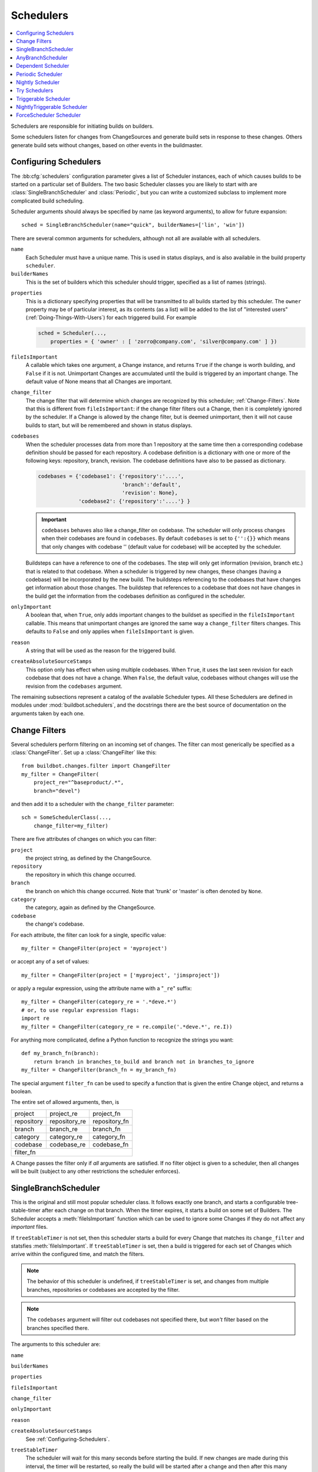 .. -*- rst -*-
.. _Schedulers:

Schedulers
----------

.. contents::
   :depth: 1
   :local:

Schedulers are responsible for initiating builds on builders.

Some schedulers listen for changes from ChangeSources and generate build sets in response to these changes.
Others generate build sets without changes, based on other events in the buildmaster.

.. _Configuring-Schedulers:

Configuring Schedulers
~~~~~~~~~~~~~~~~~~~~~~

.. bb:cfg:: schedulers

The :bb:cfg:`schedulers` configuration parameter gives a list of Scheduler instances, each of which causes builds to be started on a particular set of Builders.
The two basic Scheduler classes you are likely to start with are :class:`SingleBranchScheduler` and :class:`Periodic`, but you can write a customized subclass to implement more complicated build scheduling.

Scheduler arguments should always be specified by name (as keyword arguments), to allow for future expansion::

    sched = SingleBranchScheduler(name="quick", builderNames=['lin', 'win'])

There are several common arguments for schedulers, although not all are available with all schedulers.

``name``
    Each Scheduler must have a unique name.
    This is used in status displays, and is also available in the build property ``scheduler``.

``builderNames``
    This is the set of builders which this scheduler should trigger, specified as a list of names (strings).

.. index:: Properties; from scheduler

``properties``
    This is a dictionary specifying properties that will be transmitted to all builds started by this scheduler.
    The ``owner`` property may be of particular interest, as its contents (as a list) will be added to the list of "interested users" (:ref:`Doing-Things-With-Users`) for each triggered build.
    For example

    .. code-block:: python

        sched = Scheduler(...,
            properties = { 'owner' : [ 'zorro@company.com', 'silver@company.com' ] })

``fileIsImportant``
    A callable which takes one argument, a Change instance, and returns ``True`` if the change is worth building, and ``False`` if it is not.
    Unimportant Changes are accumulated until the build is triggered by an important change.
    The default value of None means that all Changes are important.

``change_filter``
    The change filter that will determine which changes are recognized by this scheduler; :ref:`Change-Filters`.
    Note that this is different from ``fileIsImportant``: if the change filter filters out a Change, then it is completely ignored by the scheduler.
    If a Change is allowed by the change filter, but is deemed unimportant, then it will not cause builds to start, but will be remembered and shown in status displays.

``codebases``
    When the scheduler processes data from more than 1 repository at the same time then a corresponding codebase definition should be passed for each repository.
    A codebase definition is a dictionary with one or more of the following keys: repository, branch, revision.
    The codebase definitions have also to be passed as dictionary.

    .. code-block:: python

        codebases = {'codebase1': {'repository':'....',
                                   'branch':'default',
                                   'revision': None},
                     'codebase2': {'repository':'....'} }

    .. important::

       ``codebases`` behaves also like a change_filter on codebase.
       The scheduler will only process changes when their codebases are found in ``codebases``.
       By default ``codebases`` is set to ``{'':{}}`` which means that only changes with codebase '' (default value for codebase) will be accepted by the scheduler.

    Buildsteps can have a reference to one of the codebases.
    The step will only get information (revision, branch etc.) that is related to that codebase.
    When a scheduler is triggered by new changes, these changes (having a codebase) will be incorporated by the new build.
    The buildsteps referencing to the codebases that have changes get information about those changes.
    The buildstep that references to a codebase that does not have changes in the build get the information from the codebases definition as configured in the scheduler.

``onlyImportant``
    A boolean that, when ``True``, only adds important changes to the buildset as specified in the ``fileIsImportant`` callable.
    This means that unimportant changes are ignored the same way a ``change_filter`` filters changes.
    This defaults to ``False`` and only applies when ``fileIsImportant`` is given.

``reason``
    A string that will be used as the reason for the triggered build.

``createAbsoluteSourceStamps``
    This option only has effect when using multiple codebases.
    When ``True``, it uses the last seen revision for each codebase that does not have a change.
    When ``False``, the default value, codebases without changes will use the revision from the ``codebases`` argument.

The remaining subsections represent a catalog of the available Scheduler types.
All these Schedulers are defined in modules under :mod:`buildbot.schedulers`, and the docstrings there are the best source of documentation on the arguments taken by each one.

.. _Change-Filters:

Change Filters
~~~~~~~~~~~~~~

Several schedulers perform filtering on an incoming set of changes.
The filter can most generically be specified as a :class:`ChangeFilter`.
Set up a :class:`ChangeFilter` like this::

    from buildbot.changes.filter import ChangeFilter
    my_filter = ChangeFilter(
        project_re="^baseproduct/.*",
        branch="devel")

and then add it to a scheduler with the ``change_filter`` parameter::

    sch = SomeSchedulerClass(...,
        change_filter=my_filter)

There are five attributes of changes on which you can filter:

``project``
    the project string, as defined by the ChangeSource.

``repository``
    the repository in which this change occurred.

``branch``
    the branch on which this change occurred.
    Note that 'trunk' or 'master' is often denoted by ``None``.

``category``
    the category, again as defined by the ChangeSource.

``codebase``
    the change's codebase.

For each attribute, the filter can look for a single, specific value::

    my_filter = ChangeFilter(project = 'myproject')

or accept any of a set of values::

    my_filter = ChangeFilter(project = ['myproject', 'jimsproject'])

or apply a regular expression, using the attribute name with a "``_re``" suffix::

    my_filter = ChangeFilter(category_re = '.*deve.*')
    # or, to use regular expression flags:
    import re
    my_filter = ChangeFilter(category_re = re.compile('.*deve.*', re.I))

For anything more complicated, define a Python function to recognize the strings you want::

    def my_branch_fn(branch):
        return branch in branches_to_build and branch not in branches_to_ignore
    my_filter = ChangeFilter(branch_fn = my_branch_fn)

The special argument ``filter_fn`` can be used to specify a function that is given the entire Change object, and returns a boolean.

The entire set of allowed arguments, then, is

+------------+---------------+---------------+
| project    | project_re    | project_fn    |
+------------+---------------+---------------+
| repository | repository_re | repository_fn |
+------------+---------------+---------------+
| branch     | branch_re     | branch_fn     |
+------------+---------------+---------------+
| category   | category_re   | category_fn   |
+------------+---------------+---------------+
| codebase   | codebase_re   | codebase_fn   |
+------------+---------------+---------------+
| filter_fn                                  |
+--------------------------------------------+

A Change passes the filter only if *all* arguments are satisfied.
If no filter object is given to a scheduler, then all changes will be built (subject to any other restrictions the scheduler enforces).

.. bb:sched:: SingleBranchScheduler
.. bb:sched:: Scheduler

.. _Scheduler-SingleBranchScheduler:

SingleBranchScheduler
~~~~~~~~~~~~~~~~~~~~~

This is the original and still most popular scheduler class.
It follows exactly one branch, and starts a configurable tree-stable-timer after each change on that branch.
When the timer expires, it starts a build on some set of Builders.
The Scheduler accepts a :meth:`fileIsImportant` function which can be used to ignore some Changes if they do not affect any *important* files.

If ``treeStableTimer`` is not set, then this scheduler starts a build for every Change that matches its ``change_filter`` and statsfies :meth:`fileIsImportant`.
If ``treeStableTimer`` is set, then a build is triggered for each set of Changes which arrive within the configured time, and match the filters.

.. note::

   The behavior of this scheduler is undefined, if ``treeStableTimer`` is set, and changes from multiple branches, repositories or codebases are accepted by the filter.

.. note::

   The ``codebases`` argument will filter out codebases not specified there, but *won't* filter based on the branches specified there.

The arguments to this scheduler are:

``name``

``builderNames``

``properties``

``fileIsImportant``

``change_filter``

``onlyImportant``

``reason``

``createAbsoluteSourceStamps``
    See :ref:`Configuring-Schedulers`.

``treeStableTimer``
    The scheduler will wait for this many seconds before starting the build.
    If new changes are made during this interval, the timer will be restarted, so really the build will be started after a change and then after this many seconds of inactivity.

    If ``treeStableTimer`` is ``None``, then a separate build is started immediately for each Change.

``fileIsImportant``
    A callable which takes one argument, a Change instance, and returns ``True`` if the change is worth building, and ``False`` if it is not.
    Unimportant Changes are accumulated until the build is triggered by an important change.
    The default value of None means that all Changes are important.

``categories`` (deprecated; use change_filter)
    A list of categories of changes that this scheduler will respond to.
    If this is specified, then any non-matching changes are ignored.

``branch`` (deprecated; use change_filter)
    The scheduler will pay attention to this branch, ignoring Changes that occur on other branches.
    Setting ``branch`` equal to the special value of ``None`` means it should only pay attention to the default branch.

    .. note::

       ``None`` is a keyword, not a string, so write ``None`` and not ``"None"``.

Example::

    from buildbot.schedulers.basic  import SingleBranchScheduler
    from buildbot.changes import filter
    quick = SingleBranchScheduler(name="quick",
                        change_filter=filter.ChangeFilter(branch='master'),
                        treeStableTimer=60,
                        builderNames=["quick-linux", "quick-netbsd"])
    full = SingleBranchScheduler(name="full",
                        change_filter=filter.ChangeFilter(branch='master'),
                        treeStableTimer=5*60,
                        builderNames=["full-linux", "full-netbsd", "full-OSX"])
    c['schedulers'] = [quick, full]

In this example, the two *quick* builders are triggered 60 seconds after the tree has been changed.
The *full* builds do not run quite so quickly (they wait 5 minutes), so hopefully if the quick builds fail due to a missing file or really simple typo, the developer can discover and fix the problem before the full builds are started.
Both Schedulers only pay attention to the default branch: any changes on other branches are ignored by these schedulers.
Each scheduler triggers a different set of Builders, referenced by name.

The old names for this scheduler, ``buildbot.scheduler.Scheduler`` and ``buildbot.schedulers.basic.Scheduler``, are deprecated in favor of the more accurate name ``buildbot.schedulers.basic.SingleBranchScheduler``.

.. bb:sched:: AnyBranchScheduler

.. _AnyBranchScheduler:

AnyBranchScheduler
~~~~~~~~~~~~~~~~~~

This scheduler uses a tree-stable-timer like the default one, but uses a separate timer for each branch.

If ``treeStableTimer`` is not set, then this scheduler is indistinguishable from bb:sched:``SingleBranchScheduler``.
If ``treeStableTimer`` is set, then a build is triggered for each set of Changes which arrive within the configured time, and match the filters.

The arguments to this scheduler are:

``name``

``builderNames``

``properties``

``fileIsImportant``

``change_filter``

``onlyImportant``

``reason``
    See :ref:`Configuring-Schedulers`.

``treeStableTimer``
    The scheduler will wait for this many seconds before starting the build.
    If new changes are made *on the same branch* during this interval, the timer will be restarted.

``branches`` (deprecated; use change_filter)
    Changes on branches not specified on this list will be ignored.

``categories`` (deprecated; use change_filter)
    A list of categories of changes that this scheduler will respond to.
    If this is specified, then any non-matching changes are ignored.

.. bb:sched:: Dependent

.. _Dependent-Scheduler:

Dependent Scheduler
~~~~~~~~~~~~~~~~~~~

It is common to wind up with one kind of build which should only be performed if the same source code was successfully handled by some other kind of build first.
An example might be a packaging step: you might only want to produce .deb or RPM packages from a tree that was known to compile successfully and pass all unit tests.
You could put the packaging step in the same Build as the compile and testing steps, but there might be other reasons to not do this (in particular you might have several Builders worth of compiles/tests, but only wish to do the packaging once).
Another example is if you want to skip the *full* builds after a failing *quick* build of the same source code.
Or, if one Build creates a product (like a compiled library) that is used by some other Builder, you'd want to make sure the consuming Build is run *after* the producing one.

You can use *Dependencies* to express this relationship to the Buildbot.
There is a special kind of scheduler named :class:`scheduler.Dependent` that will watch an *upstream* scheduler for builds to complete successfully (on all of its Builders).
Each time that happens, the same source code (i.e. the same ``SourceStamp``) will be used to start a new set of builds, on a different set of Builders.
This *downstream* scheduler doesn't pay attention to Changes at all.
It only pays attention to the upstream scheduler.

If the build fails on any of the Builders in the upstream set, the downstream builds will not fire.
Note that, for SourceStamps generated by a ChangeSource, the ``revision`` is ``None``, meaning HEAD.
If any changes are committed between the time the upstream scheduler begins its build and the time the dependent scheduler begins its build, then those changes will be included in the downstream build.
See the :ref:`Triggerable-Scheduler` for a more flexible dependency mechanism that can avoid this problem.

The keyword arguments to this scheduler are:

``name``

``builderNames``

``properties``
    See :ref:`Configuring-Schedulers`.

``upstream``
    The upstream scheduler to watch.
    Note that this is an *instance*, not the name of the scheduler.

Example::

    from buildbot.schedulers import basic
    tests = basic.SingleBranchScheduler(name="just-tests",
                            treeStableTimer=5*60,
                            builderNames=["full-linux", "full-netbsd", "full-OSX"])
    package = basic.Dependent(name="build-package",
                            upstream=tests, # <- no quotes!
                            builderNames=["make-tarball", "make-deb", "make-rpm"])
    c['schedulers'] = [tests, package]

.. bb:sched:: Periodic

.. _Periodic-Scheduler:

Periodic Scheduler
~~~~~~~~~~~~~~~~~~

This simple scheduler just triggers a build every *N* seconds.

The arguments to this scheduler are:

``name``

``builderNames``

``properties``

``onlyImportant``

``reason``
    See :ref:`Configuring-Schedulers`.

``periodicBuildTimer``
    The time, in seconds, after which to start a build.

Example::

    from buildbot.schedulers import timed
    nightly = timed.Periodic(name="daily",
                    builderNames=["full-solaris"],
                    periodicBuildTimer=24*60*60)
    c['schedulers'] = [nightly]

The scheduler in this example just runs the full solaris build once per day.
Note that this scheduler only lets you control the time between builds, not the absolute time-of-day of each Build, so this could easily wind up an *evening* or *every afternoon* scheduler depending upon when it was first activated.

.. bb:sched:: Nightly

.. _Nightly-Scheduler:

Nightly Scheduler
~~~~~~~~~~~~~~~~~

This is highly configurable periodic build scheduler, which triggers a build at particular times of day, week, month, or year.
The configuration syntax is very similar to the well-known ``crontab`` format, in which you provide values for minute, hour, day, and month (some of which can be wildcards), and a build is triggered whenever the current time matches the given constraints.
This can run a build every night, every morning, every weekend, alternate Thursdays, on your boss's birthday, etc.

Pass some subset of ``minute``, ``hour``, ``dayOfMonth``, ``month``, and ``dayOfWeek``\; each may be a single number or a list of valid values.
The builds will be triggered whenever the current time matches these values.
Wildcards are represented by a '*' string.
All fields default to a wildcard except 'minute', so with no fields this defaults to a build every hour, on the hour.
The full list of parameters is:

``name``

``builderNames``

``properties``

``fileIsImportant``

``change_filter``

``onlyImportant``

``reason``

``codebases``

``createAbsoluteSourceStamps``
    See :ref:`Configuring-Schedulers`.
    Note that ``fileIsImportant``, ``change_filter`` and ``createAbsoluteSourceStamps`` are only relevant if ``onlyIfChanged`` is ``True``.

``onlyIfChanged``
    If this is true, then builds will not be scheduled at the designated time *unless* the specified branch has seen an important change since the previous build.

``branch``
    (required) The branch to build when the time comes.
    Remember that a value of ``None`` here means the default branch, and will not match other branches!

``minute``
    The minute of the hour on which to start the build.
    This defaults to 0, meaning an hourly build.

``hour``
    The hour of the day on which to start the build, in 24-hour notation.
    This defaults to ``*``, meaning every hour.

``dayOfMonth``
    The day of the month to start a build.
    This defaults to ``*``, meaning every day.

``month``
    The month in which to start the build, with January = 1.
    This defaults to ``*``, meaning every month.

``dayOfWeek``
    The day of the week to start a build, with Monday = 0.
    This defaults to ``*``, meaning every day of the week.

For example, the following master.cfg clause will cause a build to be started every night at 3:00am::

    from buildbot.schedulers import timed
    c['schedulers'].append(
        timed.Nightly(name='nightly',
            branch='master',
            builderNames=['builder1', 'builder2'],
            hour=3,
            minute=0))

This scheduler will perform a build each Monday morning at 6:23am and again at 8:23am, but only if someone has committed code in the interim::

    c['schedulers'].append(
        timed.Nightly(name='BeforeWork',
             branch=`default`,
             builderNames=['builder1'],
             dayOfWeek=0,
             hour=[6,8],
             minute=23,
             onlyIfChanged=True))

The following runs a build every two hours, using Python's :func:`range` function::

    c.schedulers.append(
        timed.Nightly(name='every2hours',
            branch=None, # default branch
            builderNames=['builder1'],
            hour=range(0, 24, 2)))

Finally, this example will run only on December 24th::

    c['schedulers'].append(
        timed.Nightly(name='SleighPreflightCheck',
            branch=None, # default branch
            builderNames=['flying_circuits', 'radar'],
            month=12,
            dayOfMonth=24,
            hour=12,
            minute=0))

.. bb:sched:: Try_Jobdir
.. bb:sched:: Try_Userpass

.. _Try-Schedulers:

Try Schedulers
~~~~~~~~~~~~~~

This scheduler allows developers to use the :command:`buildbot try` command to trigger builds of code they have not yet committed.
See :bb:cmdline:`try` for complete details.

Two implementations are available: :bb:sched:`Try_Jobdir` and :bb:sched:`Try_Userpass`.
The former monitors a job directory, specified by the ``jobdir`` parameter, while the latter listens for PB connections on a specific ``port``, and authenticates against ``userport``.

The buildmaster must have a scheduler instance in the config file's :bb:cfg:`schedulers` list to receive try requests.
This lets the administrator control who may initiate these `trial` builds, which branches are eligible for trial builds, and which Builders should be used for them.

The scheduler has various means to accept build requests.
All of them enforce more security than the usual buildmaster ports do.
Any source code being built can be used to compromise the buildslave accounts, but in general that code must be checked out from the VC repository first, so only people with commit privileges can get control of the buildslaves.
The usual force-build control channels can waste buildslave time but do not allow arbitrary commands to be executed by people who don't have those commit privileges.
However, the source code patch that is provided with the trial build does not have to go through the VC system first, so it is important to make sure these builds cannot be abused by a non-committer to acquire as much control over the buildslaves as a committer has.
Ideally, only developers who have commit access to the VC repository would be able to start trial builds, but unfortunately the buildmaster does not, in general, have access to VC system's user list.

As a result, the try scheduler requires a bit more configuration.
There are currently two ways to set this up:

``jobdir`` (ssh)
    This approach creates a command queue directory, called the :file:`jobdir`, in the buildmaster's working directory.
    The buildmaster admin sets the ownership and permissions of this directory to only grant write access to the desired set of developers, all of whom must have accounts on the machine.
    The :command:`buildbot try` command creates a special file containing the source stamp information and drops it in the jobdir, just like a standard maildir.
    When the buildmaster notices the new file, it unpacks the information inside and starts the builds.

    The config file entries used by 'buildbot try' either specify a local queuedir (for which write and mv are used) or a remote one (using scp and ssh).

    The advantage of this scheme is that it is quite secure, the disadvantage is that it requires fiddling outside the buildmaster config (to set the permissions on the jobdir correctly).
    If the buildmaster machine happens to also house the VC repository, then it can be fairly easy to keep the VC userlist in sync with the trial-build userlist.
    If they are on different machines, this will be much more of a hassle.
    It may also involve granting developer accounts on a machine that would not otherwise require them.

    To implement this, the buildslave invokes :samp:`ssh -l {username} {host} buildbot tryserver {ARGS}`, passing the patch contents over stdin.
    The arguments must include the inlet directory and the revision information.

``user+password`` (PB)
    In this approach, each developer gets a username/password pair, which are all listed in the buildmaster's configuration file.
    When the developer runs :command:`buildbot try`, their machine connects to the buildmaster via PB and authenticates themselves using that username and password, then sends a PB command to start the trial build.

    The advantage of this scheme is that the entire configuration is performed inside the buildmaster's config file.
    The disadvantages are that it is less secure (while the `cred` authentication system does not expose the password in plaintext over the wire, it does not offer most of the other security properties that SSH does).
    In addition, the buildmaster admin is responsible for maintaining the username/password list, adding and deleting entries as developers come and go.

For example, to set up the `jobdir` style of trial build, using a command queue directory of :file:`{MASTERDIR}/jobdir` (and assuming that all your project developers were members of the ``developers`` unix group), you would first set up that directory:

.. code-block:: bash

    mkdir -p MASTERDIR/jobdir MASTERDIR/jobdir/new MASTERDIR/jobdir/cur MASTERDIR/jobdir/tmp
    chgrp developers MASTERDIR/jobdir MASTERDIR/jobdir/*
    chmod g+rwx,o-rwx MASTERDIR/jobdir MASTERDIR/jobdir/*

and then use the following scheduler in the buildmaster's config file::

    from buildbot.schedulers.trysched import Try_Jobdir
    s = Try_Jobdir(name="try1",
                   builderNames=["full-linux", "full-netbsd", "full-OSX"],
                   jobdir="jobdir")
    c['schedulers'] = [s]

Note that you must create the jobdir before telling the buildmaster to use this configuration, otherwise you will get an error.
Also remember that the buildmaster must be able to read and write to the jobdir as well.
Be sure to watch the :file:`twistd.log` file (:ref:`Logfiles`) as you start using the jobdir, to make sure the buildmaster is happy with it.

.. note::

   Patches in the jobdir are encoded using netstrings, which place an arbitrary upper limit on patch size of 99999 bytes.
   If your submitted try jobs are rejected with `BadJobfile`, try increasing this limit with a snippet like this in your `master.cfg`::

        from twisted.protocols.basic import NetstringReceiver
        NetstringReceiver.MAX_LENGTH = 1000000

To use the username/password form of authentication, create a :class:`Try_Userpass` instance instead.
It takes the same ``builderNames`` argument as the :class:`Try_Jobdir` form, but accepts an additional ``port`` argument (to specify the TCP port to listen on) and a ``userpass`` list of username/password pairs to accept.
Remember to use good passwords for this: the security of the buildslave accounts depends upon it::

    from buildbot.schedulers.trysched import Try_Userpass
    s = Try_Userpass(name="try2",
                     builderNames=["full-linux", "full-netbsd", "full-OSX"],
                     port=8031,
                     userpass=[("alice","pw1"), ("bob", "pw2")] )
    c['schedulers'] = [s]

Like most places in the buildbot, the ``port`` argument takes a `strports` specification.
See :mod:`twisted.application.strports` for details.

.. bb:sched:: Triggerable

.. index:: Triggers

.. _Triggerable-Scheduler:

Triggerable Scheduler
~~~~~~~~~~~~~~~~~~~~~

The :class:`Triggerable` scheduler waits to be triggered by a Trigger step (see :ref:`Triggering-Schedulers`) in another build.
That step can optionally wait for the scheduler's builds to complete.
This provides two advantages over Dependent schedulers.
First, the same scheduler can be triggered from multiple builds.
Second, the ability to wait for a Triggerable's builds to complete provides a form of "subroutine call", where one or more builds can "call" a scheduler to perform some work for them, perhaps on other buildslaves.
The Triggerable-Scheduler supports multiple codebases.
The scheduler filters out all codebases from Trigger steps that are not configured in the scheduler.

The parameters are just the basics:

``name``

``builderNames``

``properties``

``codebases``
    See :ref:`Configuring-Schedulers`.


This class is only useful in conjunction with the :class:`Trigger` step.
Here is a fully-worked example::

    from buildbot.schedulers import basic, timed, triggerable
    from buildbot.process import factory
    from buildbot.steps import trigger

    checkin = basic.SingleBranchScheduler(name="checkin",
                branch=None,
                treeStableTimer=5*60,
                builderNames=["checkin"])
    nightly = timed.Nightly(name='nightly',
                branch=None,
                builderNames=['nightly'],
                hour=3,
                minute=0)

    mktarball = triggerable.Triggerable(name="mktarball",
                    builderNames=["mktarball"])
    build = triggerable.Triggerable(name="build-all-platforms",
                    builderNames=["build-all-platforms"])
    test = triggerable.Triggerable(name="distributed-test",
                    builderNames=["distributed-test"])
    package = triggerable.Triggerable(name="package-all-platforms",
                    builderNames=["package-all-platforms"])

    c['schedulers'] = [mktarball, checkin, nightly, build, test, package]

    # on checkin, make a tarball, build it, and test it
    checkin_factory = factory.BuildFactory()
    checkin_factory.addStep(trigger.Trigger(schedulerNames=['mktarball'],
                                           waitForFinish=True))
    checkin_factory.addStep(trigger.Trigger(schedulerNames=['build-all-platforms'],
                                       waitForFinish=True))
    checkin_factory.addStep(trigger.Trigger(schedulerNames=['distributed-test'],
                                      waitForFinish=True))

    # and every night, make a tarball, build it, and package it
    nightly_factory = factory.BuildFactory()
    nightly_factory.addStep(trigger.Trigger(schedulerNames=['mktarball'],
                                           waitForFinish=True))
    nightly_factory.addStep(trigger.Trigger(schedulerNames=['build-all-platforms'],
                                       waitForFinish=True))
    nightly_factory.addStep(trigger.Trigger(schedulerNames=['package-all-platforms'],
                                         waitForFinish=True))

.. bb:sched:: NightlyTriggerable

NightlyTriggerable Scheduler
~~~~~~~~~~~~~~~~~~~~~~~~~~~~

.. py:class:: buildbot.schedulers.timed.NightlyTriggerable

The :class:`NightlyTriggerable` scheduler is a mix of the :class:`Nightly` and :class:`Triggerable` schedulers.
This scheduler triggers builds at a particular time of day, week, or year, exactly as the :class:`Nightly` scheduler.
However, the source stamp set that is used that provided by the last :class:`Trigger` step that targeted this scheduler.

The parameters are just the basics:

``name``

``builderNames``

``properties``

``codebases``
    See :ref:`Configuring-Schedulers`.

``minute``

``hour``

``dayOfMonth``

``month``

``dayOfWeek``
    See :bb:sched:`Nightly`.

This class is only useful in conjunction with the :class:`Trigger` step.
Note that ``waitForFinish`` is ignored by :class:`Trigger` steps targeting this scheduler.

Here is a fully-worked example::

    from buildbot.schedulers import basic, timed
    from buildbot.process import factory
    from buildbot.steps import shell, trigger

    checkin = basic.SingleBranchScheduler(name="checkin",
                branch=None,
                treeStableTimer=5*60,
                builderNames=["checkin"])
    nightly = timed.NightlyTriggerable(name='nightly',
                builderNames=['nightly'],
                hour=3,
                minute=0)

    c['schedulers'] = [checkin, nightly]

    # on checkin, run tests
    checkin_factory = factory.BuildFactory()
    checkin_factory.addStep(shell.Test())
    checkin_factory.addStep(trigger.Trigger(schedulerNames=['nightly']))

    # and every night, package the latest successful build
    nightly_factory = factory.BuildFactory()
    nightly_factory.addStep(shell.ShellCommand(command=['make', 'package']))

.. bb:sched:: ForceScheduler

.. index:: Forced Builds

ForceScheduler Scheduler
~~~~~~~~~~~~~~~~~~~~~~~~

The :class:`ForceScheduler` scheduler is the way you can configure a force build form in the web UI.

In the ``builder/<builder-name>`` web page, you will see one form for each ForceScheduler scheduler that was configured for this builder.

This allows you to customize exactly how the build form looks, which builders have a force build form (it might not make sense to force build every builder), and who is allowed to force builds on which builders.

The scheduler takes the following parameters:

``name``

``builderNames``

    See :ref:`Configuring-Schedulers`.

``reason``

    A :ref:`parameter <ForceScheduler-Parameters>` specifying the reason for the build.
    The default value is a string parameter with value "force build".

``reasonString``

    A string that will be used to create the build reason for the forced build.
    This string can contain the placeholders '%(owner)s' and '%(reason)s', which represents the value typed into the reason field.

``username``

    A :ref:`parameter <ForceScheduler-Parameters>` specifying the project for the build.
    The default value is a username parameter,

``codebases``

    A list of strings or :ref:`CodebaseParameter <ForceScheduler-Parameters>` specifying the codebases that should be presented.
    The default is a single codebase with no name.

``properties``

    A list of :ref:`parameters <ForceScheduler-Parameters>`, one for each property.
    These can be arbitrary parameters, where the parameter's name is taken as the property name, or ``AnyPropertyParameter``, which allows the web user to specify the property name.

``buttonName``

    The name of the "submit" button on the resulting force-build form.
    This defaults to "Force Build".

An example may be better than long explanation.
What you need in your config file is something like::

    from buildbot.schedulers.forcesched import *

    sch = ForceScheduler(name="force",
                 builderNames=["my-builder"],

                 # will generate a combo box
                 branch=ChoiceStringParameter(name="branch",
                                        choices=["main","devel"], default="main"),

                 # will generate a text input
                 reason=StringParameter(name="reason",label="reason:<br>",
                                        required=True, size=80),

                 # will generate nothing in the form, but revision, repository,
                 # and project are needed by buildbot scheduling system so we
                 # need to pass a value ("")
                 revision=FixedParameter(name="revision", default=""),
                 repository=FixedParameter(name="repository", default=""),
                 project=FixedParameter(name="project", default=""),

                 # in case you dont require authentication this will display
                 # input for user to type his name
                 username=UserNameParameter(label="your name:<br>", size=80),

                 # A completely customized property list.  The name of the
                 # property is the name of the parameter
                 properties=[

                    BooleanParameter(name="force_build_clean",
                                label="force a make clean", default=False),

                    StringParameter(name="pull_url",
                        label="optionally give a public Git pull url:<br>",
                        default="", size=80)
                 ]
                 )
    c['schedulers'].append(sch)

Authorization
.............

The force scheduler uses the web status's :ref:`authorization <Authorization>` framework to determine which user has the right to force which build.
Here is an example of code on how you can define which user has which right::

    user_mapping = {
        re.compile("project1-builder"): ["project1-maintainer", "john"] ,
        re.compile("project2-builder"): ["project2-maintainer", "jack"],
        re.compile(".*"): ["root"]
    }
    def force_auth(user,  status):
        global user_mapping
        for r,users in user_mapping.items():
            if r.match(status.name):
                if user in users:
                        return True
        return False

    # use authz_cfg in your WebStatus setup
    authz_cfg=authz.Authz(
        auth=my_auth,
        forceBuild = force_auth,
    )

.. _ForceScheduler-Parameters:

ForceSched Parameters
.....................

Most of the arguments to ``ForceScheduler`` are "parameters".
Several classes of parameters are available, each describing a different kind of input from a force-build form.

All parameter types have a few common arguments:

``name`` (required)

    The name of the parameter.
    For properties, this will correspond to the name of the property that your parameter will set.
    The name is also used internally as the identifier for in the HTML form.

``label`` (optional; default is same as name)

    The label of the parameter. This is what is displayed to the user.
    HTML is permitted here.

``default`` (optional; default: "")

    The default value for the parameter, that is used if there is no user input.

``required`` (optional; default: False)

    If this is true, then an error will be shown to user if there is no input in this field

The parameter types are:

FixedParameter
##############

::

    FixedParameter(name="branch", default="trunk"),

This parameter type will not be shown on the web form, and always generate a property with its default value.

StringParameter
###############

::

    StringParameter(name="pull_url",
        label="optionally give a public Git pull url:<br>",
        default="", size=80)

This parameter type will show a single-line text-entry box, and allow the user to enter an arbitrary string.
It adds the following arguments:

``regex`` (optional)

    a string that will be compiled as a regex, and used to validate the input of this parameter

``size`` (optional; default: 10)

    The width of the input field (in characters)

TextParameter
#############

::

    StringParameter(name="comments",
                    label="comments to be displayed to the user of the built binary",
                    default="This is a development build", cols=60, rows=5)

This parameter type is similar to StringParameter, except that it is represented in the HTML form as a textarea, allowing multi-line input.
It adds the StringParameter arguments, this type allows:

``cols`` (optional; default: 80)

    The number of columns the textarea will have

``rows`` (optional; default: 20)

    The number of rows the textarea will have

This class could be subclassed in order to have more customization e.g.

* developer could send a list of Git branches to pull from
* developer could send a list of gerrit changes to cherry-pick,
* developer could send a shell script to amend the build.

beware of security issues anyway.

IntParameter
############

::

    IntParameter(name="debug_level",
        label="debug level (1-10)", default=2)

This parameter type accepts an integer value using a text-entry box.

BooleanParameter
################

::

    BooleanParameter(name="force_build_clean",
        label="force a make clean", default=False)

This type represents a boolean value.
It will be presented as a checkbox.

UserNameParameter
#################

::

    UserNameParameter(label="your name:<br>", size=80)

This parameter type accepts a username.
If authentication is active, it will use the authenticated user instead of displaying a text-entry box.

``size`` (optional; default: 10)
    The width of the input field (in characters)

``need_email`` (optional; default True)
    If true, require a full email address rather than arbitrary text.

.. bb:sched:: ChoiceStringParameter

ChoiceStringParameter
#####################

::

    ChoiceStringParameter(name="branch",
        choices=["main","devel"], default="main")

This parameter type lets the user choose between several choices (e.g the list of branches you are supporting, or the test campaign to run).
If ``multiple`` is false, then its result is a string - one of the choices.
If ``multiple`` is true, then the result is a list of strings from the choices.

Note that for some use cases, the choices need to be generated dynamically.
This can be done via subclassing and overiding the 'getChoices' member function.
An example of this is provided by the source for the :py:class:`InheritBuildParameter` class.

Its arguments, in addition to the common options, are:

``choices``

    The list of available choices.

``strict`` (optional; default: True)

    If true, verify that the user's input is from the list.
    Note that this only affects the validation of the form request; even if this argument is False, there is no HTML form component available to enter an arbitrary value.

``multiple``

    If true, then the user may select multiple choices.

Example::

    ChoiceStringParameter(name="forced_tests",
                          label = "smoke test campaign to run",
                          default = default_tests,
                          multiple = True,
                          strict = True,
                          choices = [ "test_builder1",
                                      "test_builder2",
                                      "test_builder3" ])

    # .. and later base the schedulers to trigger off this property:

    # triggers the tests depending on the property forced_test
    builder1.factory.addStep(Trigger(name="Trigger tests",
                                     schedulerNames=Property("forced_tests")))

CodebaseParameter
#################

::

    CodebaseParameter(codebase="myrepo")

This is a parameter group to specify a sourcestamp for a given codebase.

``codebase``

    The name of the codebase.

``branch`` (optional; default: StringParameter)

    A :ref:`parameter <ForceScheduler-Parameters>` specifying the branch to build.
    The default value is a string parameter.

``revision`` (optional; default: StringParameter)

    A :ref:`parameter <ForceScheduler-Parameters>` specifying the revision to build.
    The default value is a string parameter.

``repository`` (optional; default: StringParameter)

    A :ref:`parameter <ForceScheduler-Parameters>` specifying the repository for the build.
    The default value is a string parameter.

``project`` (optional; default: StringParameter)

    A :ref:`parameter <ForceScheduler-Parameters>` specifying the project for the build.
    The default value is a string parameter.

.. bb:sched:: InheritBuildParameter

InheritBuildParameter
#####################

This is a special parameter for inheriting force build properties from another build.
The user is presented with a list of compatible builds from which to choose, and all forced-build parameters from the selected build are copied into the new build.
The new parameter is:

``compatible_builds``

   A function to find compatible builds in the build history.
   This function is given the master :py:class:`~buildbot.status.master.Status` instance as first argument, and the current builder name as second argument, or None when forcing all builds.

Example::

    def get_compatible_builds(status, builder):
        if builder == None: # this is the case for force_build_all
            return ["cannot generate build list here"]
        # find all successful builds in builder1 and builder2
        builds = []
        for builder in ["builder1","builder2"]:
            builder_status = status.getBuilder(builder)
            for num in xrange(1,40): # 40 last builds
                b = builder_status.getBuild(-num)
                if not b:
                    continue
                if b.getResults() == FAILURE:
                    continue
                builds.append(builder+"/"+str(b.getNumber()))
        return builds

    # ...

    sched = Scheduler(...,
        properties=[
            InheritBuildParameter(
                name="inherit",
                label="promote a build for merge",
                compatible_builds=get_compatible_builds,
                required = True),
                ])

.. bb:sched:: BuildslaveChoiceParameter

BuildslaveChoiceParameter
#########################

This parameter allows a scheduler to require that a build is assigned to the chosen buildslave.
The choice is assigned to the `slavename` property for the build.
The :py:class:`~buildbot.builder.enforceChosenSlave` functor must be assigned to the ``canStartBuild`` parameter for the ``Builder``.

Example::

    from buildbot.process.builder import enforceChosenSlave

    # schedulers:
    ForceScheduler(
        # ...
        properties=[
            BuildslaveChoiceParameter(),
        ]
    )

    # builders:
    BuilderConfig(
        # ...
        canStartBuild=enforceChosenSlave,
    )

AnyPropertyParameter
####################

This parameter type can only be used in ``properties``, and allows the user to specify both the property name and value in the HTML form.

This Parameter is here to reimplement old Buildbot behavior, and should be avoided.
Stricter parameter name and type should be preferred.
